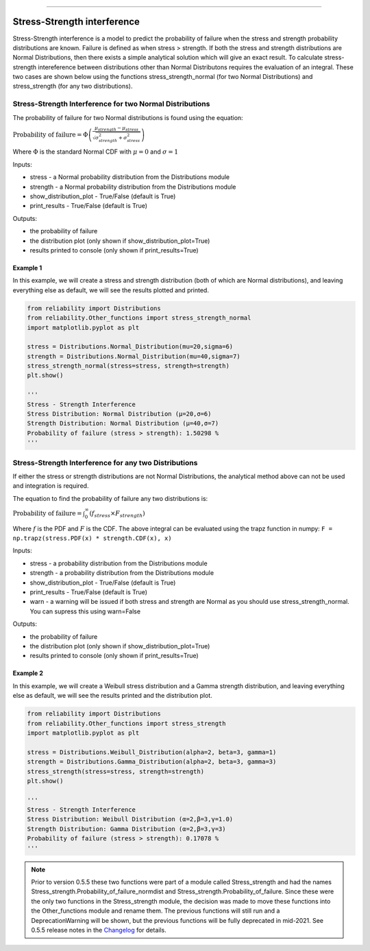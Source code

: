 .. image:: images/logo.png

-------------------------------------

Stress-Strength interference
''''''''''''''''''''''''''''

Stress-Strength interference is a model to predict the probability of failure when the stress and strength probability distributions are known. Failure is defined as when stress > strength. If both the stress and strength distributions are Normal Distributions, then there exists a simple analytical solution which will give an exact result. To calculate stress-strength intereference between distributions other than Normal Distributons requires the evaluation of an integral. These two cases are shown below using the functions stress_strength_normal (for two Normal Distributions) and stress_strength (for any two distributions).

Stress-Strength Interference for two Normal Distributions
---------------------------------------------------------

The probability of failure for two Normal distributions is found using the equation:

:math:`\text{Probability of failure} =\Phi \left(\frac{\mu_{strength}-\mu_{stress}}{\sqrt{\sigma_{strength}^{2}+\sigma_{stress}^{2}}}\right)`

Where :math:`\Phi` is the standard Normal CDF with :math:`\mu=0` and :math:`\sigma=1` 

Inputs:

-   stress - a Normal probability distribution from the Distributions module
-   strength - a Normal probability distribution from the Distributions module
-   show_distribution_plot - True/False (default is True)
-   print_results - True/False (default is True)

Outputs:

-   the probability of failure
-   the distribution plot (only shown if show_distribution_plot=True)
-   results printed to console (only shown if print_results=True)

Example 1
*********

In this example, we will create a stress and strength distribution (both of which are Normal distributions), and leaving everything else as default, we will see the results plotted and printed.

.. code:: python

    from reliability import Distributions
    from reliability.Other_functions import stress_strength_normal
    import matplotlib.pyplot as plt
    
    stress = Distributions.Normal_Distribution(mu=20,sigma=6)
    strength = Distributions.Normal_Distribution(mu=40,sigma=7)
    stress_strength_normal(stress=stress, strength=strength)
    plt.show()
    
    '''
    Stress - Strength Interference
    Stress Distribution: Normal Distribution (μ=20,σ=6)
    Strength Distribution: Normal Distribution (μ=40,σ=7)
    Probability of failure (stress > strength): 1.50298 %
    '''

.. image:: images/stress_strength_normdist_V4.png

Stress-Strength Interference for any two Distributions
------------------------------------------------------

If either the stress or strength distributions are not Normal Distributions, the analytical method above can not be used and integration is required.

The equation to find the probability of failure any two distributions is:

:math:`\text{Probability of failure} =\int^{\infty}_{0} \left( f_{stress} \times F_{strength} \right)`

Where :math:`f` is the PDF and :math:`F` is the CDF. The above integral can be evaluated using the trapz function in numpy: ``F = np.trapz(stress.PDF(x) * strength.CDF(x), x)``

Inputs:

-   stress - a probability distribution from the Distributions module
-   strength - a probability distribution from the Distributions module
-   show_distribution_plot - True/False (default is True)
-   print_results - True/False (default is True)
-   warn - a warning will be issued if both stress and strength are Normal as you should use stress_strength_normal. You can supress this using warn=False

Outputs:

-   the probability of failure
-   the distribution plot (only shown if show_distribution_plot=True)
-   results printed to console (only shown if print_results=True)

Example 2
*********

In this example, we will create a Weibull stress distribution and a Gamma strength distribution, and leaving everything else as default, we will see the results printed and the distribution plot.

.. code:: python

    from reliability import Distributions
    from reliability.Other_functions import stress_strength
    import matplotlib.pyplot as plt

    stress = Distributions.Weibull_Distribution(alpha=2, beta=3, gamma=1)
    strength = Distributions.Gamma_Distribution(alpha=2, beta=3, gamma=3)
    stress_strength(stress=stress, strength=strength)
    plt.show()
    
    '''
    Stress - Strength Interference
    Stress Distribution: Weibull Distribution (α=2,β=3,γ=1.0)
    Strength Distribution: Gamma Distribution (α=2,β=3,γ=3)
    Probability of failure (stress > strength): 0.17078 %
    '''

.. image:: images/stress_strength_V4.png

.. note:: Prior to version 0.5.5 these two functions were part of a module called Stress_strength and had the names Stress_strength.Probability_of_failure_normdist and Stress_strength.Probability_of_failure. Since these were the only two functions in the Stress_strength module, the decision was made to move these functions into the Other_functions module and rename them. The previous functions will still run and a DeprecationWarning will be shown, but the previous functions will be fully deprecated in mid-2021. See 0.5.5 release notes in the `Changelog <https://reliability.readthedocs.io/en/latest/Changelog.html>`_ for details.
